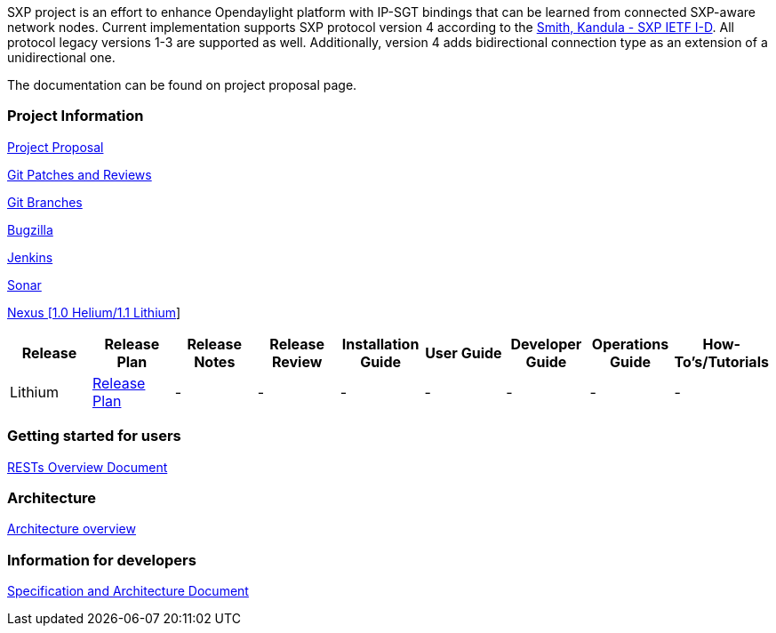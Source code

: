SXP project is an effort to enhance Opendaylight platform with IP-SGT
bindings that can be learned from connected SXP-aware network nodes.
Current implementation supports SXP protocol version 4 according to the
https://datatracker.ietf.org/doc/draft-smith-kandula-sxp/[Smith, Kandula
- SXP IETF I-D]. All protocol legacy versions 1-3 are supported as well.
Additionally, version 4 adds bidirectional connection type as an
extension of a unidirectional one.

The documentation can be found on project proposal page.

[[project-information]]
Project Information
~~~~~~~~~~~~~~~~~~~

https://wiki.opendaylight.org/view/Project_Proposals:SXP[Project
Proposal]

https://git.opendaylight.org/gerrit/#/q/project:sxp,n,z[Git Patches and
Reviews]

https://git.opendaylight.org/gerrit/#/admin/projects/sxp,branches[Git
Branches]

https://bugs.opendaylight.org/describecomponents.cgi?product=sxp[Bugzilla]

https://jenkins.opendaylight.org/sxp/[Jenkins]

https://sonar.opendaylight.org/dashboard/index/45270[Sonar]

https://nexus.opendaylight.org/#nexus-search;quick~sxp[Nexus [1.0
Helium/1.1 Lithium]]

[cols=",,,,,,,,",options="header",]
|=======================================================================
|Release |Release Plan |Release Notes |Release Review |Installation
Guide |User Guide |Developer Guide |Operations Guide |How-To's/Tutorials
|Lithium
|https://wiki.opendaylight.org/view/SXP:Lithium:Release_Plan[Release
Plan] |- |- |- |- |- |- |-
|=======================================================================

[[getting-started-for-users]]
Getting started for users
~~~~~~~~~~~~~~~~~~~~~~~~~

https://wiki.opendaylight.org/view/Project_Proposals:SXP#Architecture[RESTs
Overview Document]

[[architecture]]
Architecture
~~~~~~~~~~~~

https://wiki.opendaylight.org/view/Overview:SXP#Overview[Architecture
overview]

[[information-for-developers]]
Information for developers
~~~~~~~~~~~~~~~~~~~~~~~~~~

https://wiki.opendaylight.org/view/Project_Proposals:SXP#Architecture[Specification
and Architecture Document]

